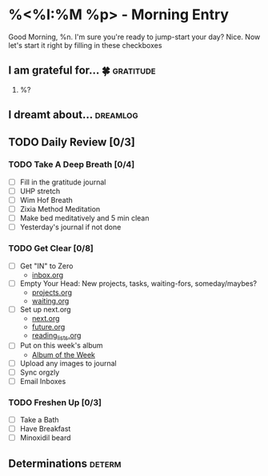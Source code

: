 * %<%I:%M %p> - Morning Entry
Good Morning, %n.
I'm sure you're ready to jump-start your day? Nice. Now let's start it right by filling in these checkboxes

** I am grateful for... 🍀                                       :gratitude:
1. %?

** I dreamt about... :dreamlog:

** TODO Daily Review [0/3]

*** TODO Take A Deep Breath [0/4]
   - [ ] Fill in the gratitude journal
   - [ ] UHP stretch
   - [ ] Wim Hof Breath
   - [ ] Zixia Method Meditation
   - [ ] Make bed meditatively and 5 min clean
   - [ ] Yesterday's journal if not done

*** TODO Get Clear [0/8]
   - [ ] Get "IN" to Zero
     + [[file:../Orgzly/inbox.org][inbox.org ]]
   - [ ] Empty Your Head: New projects, tasks, waiting-fors, someday/maybes?
     + [[file:../Orgzly/projects.org][projects.org ]]
     + [[file:../Orgzly/waiting.org][waiting.org ]]
   - [ ] Set up next.org
     + [[file:../Orgzly/next.org][next.org ]]
     + [[file:../Orgzly/future.org][future.org ]]
     + [[file:../Orgzly/reading_list.org][reading_lists.org ]]
   - [ ] Put on this week's album
     + [[file:./albums/%<%Y-%V_%b>-album_of_the_week.org][Album of the Week]]
   - [ ] Upload any images to journal
   - [ ] Sync orgzly
   - [ ] Email Inboxes

*** TODO Freshen Up [0/3]
   - [ ] Take a Bath
   - [ ] Have Breakfast
   - [ ] Minoxidil beard

** Determinations :determ:
